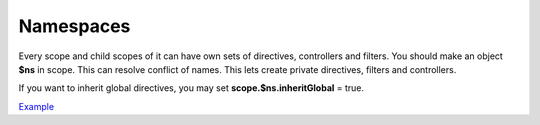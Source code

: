Namespaces
==========

Every scope and child scopes of it can have own sets of directives, controllers and filters. You should make an object **$ns** in scope. This can resolve conflict of names. This lets create private directives, filters and controllers.

If you want to inherit global directives, you may set **scope.$ns.inheritGlobal** = true.

`Example <http://jsfiddle.net/lega911/9mfpbrw7/>`_

.. raw:: html
   :file: discus.html
